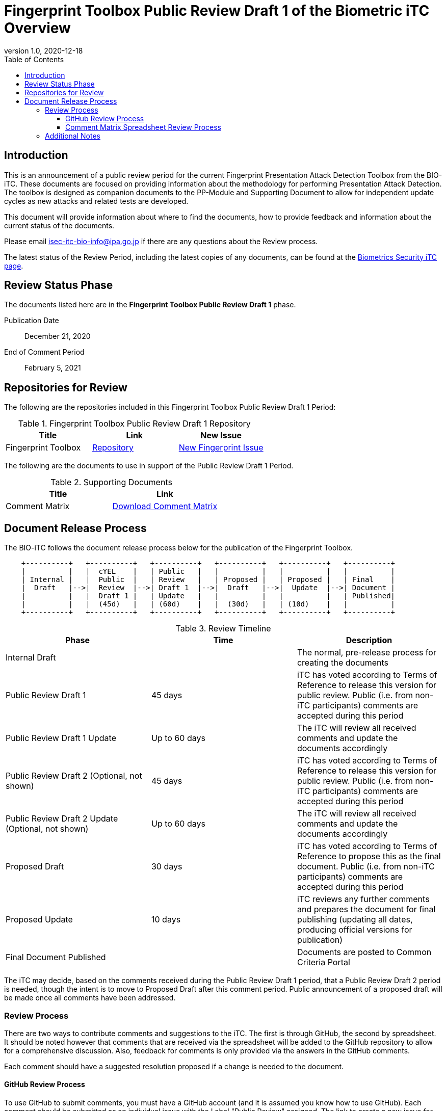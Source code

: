 = Fingerprint Toolbox Public Review Draft 1 of the Biometric iTC Overview
:showtitle:
:toc:
:toclevels: 3
:table-caption: Table
:imagesdir: images
:revnumber: 1.0
:revdate: 2020-12-18
:xrefstyle: full

== Introduction

This is an announcement of a public review period for the current Fingerprint Presentation Attack Detection Toolbox from the BIO-iTC. These documents are focused on providing information about the methodology for performing Presentation Attack Detection. The toolbox is designed as companion documents to the PP-Module and Supporting Document to allow for independent update cycles as new attacks and related tests are developed.

This document will provide information about where to find the documents, how to provide feedback and information about the current status of the documents.

Please email isec-itc-bio-info@ipa.go.jp if there are any questions about the Review process.

The latest status of the Review Period, including the latest copies of any documents, can be found at the https://biometricitc.github.io/[Biometrics Security iTC page].

== Review Status Phase
The documents listed here are in the *Fingerprint Toolbox Public Review Draft 1* phase.

Publication Date:: December 21, 2020
End of Comment Period:: February 5, 2021

== Repositories for Review

The following are the repositories included in this Fingerprint Toolbox Public Review Draft 1 Period:

.Fingerprint Toolbox Public Review Draft 1 Repository
[[DocTable]]
[cols="1,^1,^1",options="header"]
|===

|Title 
|Link
|New Issue

.^|Fingerprint Toolbox
^.^|https://github.com/biometricITC/Fingerprint-Toolbox[Repository]
|https://github.com/biometricITC/Fingerprint-Toolbox/issues/new[New Fingerprint Issue]

|===

The following are the documents to use in support of the Public Review Draft 1 Period.

.Supporting Documents
[[SupDocTable]]
[cols="1,1",options="header"]
|===
|Title ^|Link

.^|Comment Matrix
^|https://biometricitc.github.io/comment/BIO-iTC-CommentsMatrix.xlsx[Download Comment Matrix]


|===

== Document Release Process
The BIO-iTC follows the document release process below for the publication of the Fingerprint Toolbox. 

[ditaa,timeline,png]
....
                                  
    +----------+   +----------+   +----------+   +----------+   +----------+   +----------+
    |          |   |  cYEL    |   | Public   |   |          |   |          |   |          |
    | Internal |   |  Public  |   | Review   |   | Proposed |   | Proposed |   | Final    |
    |  Draft   |-->|  Review  |-->| Draft 1  |-->|  Draft   |-->|  Update  |-->| Document |
    |          |   |  Draft 1 |   | Update   |   |          |   |          |   | Published|
    |          |   |  (45d)   |   | (60d)    |   |  (30d)   |   | (10d)    |   |          |
    +----------+   +----------+   +----------+   +----------+   +----------+   +----------+

....

.Review Timeline
[[timeline]]
|===
|Phase |Time |Description

|Internal Draft
|
|The normal, pre-release process for creating the documents

|Public Review Draft 1
|45 days
|iTC has voted according to Terms of Reference to release this version for public review. Public (i.e. from non-iTC participants) comments are accepted during this period

|Public Review Draft 1 Update
|Up to 60 days
|The iTC will review all received comments and update the documents accordingly

|Public Review Draft 2 (Optional, not shown)
|45 days
|iTC has voted according to Terms of Reference to release this version for public review. Public (i.e. from non-iTC participants) comments are accepted during this period

|Public Review Draft 2 Update (Optional, not shown)
|Up to 60 days
|The iTC will review all received comments and update the documents accordingly

|Proposed Draft
|30 days
|iTC has voted according to Terms of Reference to propose this as the final document. Public (i.e. from non-iTC participants) comments are accepted during this period

|Proposed Update
|10 days
|iTC reviews any further comments and prepares the document for final publishing (updating all dates, producing official versions for publication)

|Final Document Published
|
|Documents are posted to Common Criteria Portal

|===

The iTC may decide, based on the comments received during the Public Review Draft 1 period, that a Public Review Draft 2 period is needed, though the intent is to move to Proposed Draft after this comment period. Public announcement of a proposed draft will be made once all comments have been addressed.

=== Review Process
There are two ways to contribute comments and suggestions to the iTC. The first is through GitHub, the second by spreadsheet. It should be noted however that comments that are received via the spreadsheet will be added to the GitHub repository to allow for a comprehensive discussion. Also, feedback for comments is only provided via the answers in the GitHub comments. 

Each comment should have a suggested resolution proposed if a change is needed to the document.

==== GitHub Review Process
To use GitHub to submit comments, you must have a GitHub account (and it is assumed you know how to use GitHub). Each comment should be submitted as an individual issue with the Label "Public Review" assigned. The link to create a new issue for each individual toolbox can be found in <<DocTable>>. Pull Requests created for any issues will be linked to these Issues for traceability.

==== Comment Matrix Spreadsheet Review Process
In the <<SupDocTable>> table there is a link to the Comment Matrix spreadsheet. There are instructions for using the Matrix on the second worksheet. Please create a separate copy of the spreadsheet for each document.

Email the spreadsheets to isec-itc-bio-info@ipa.go.jp.

=== Additional Notes
The Fingerprint Verification List has known broken links within the file which will be updated during the Public Review Draft 1 Update phase.